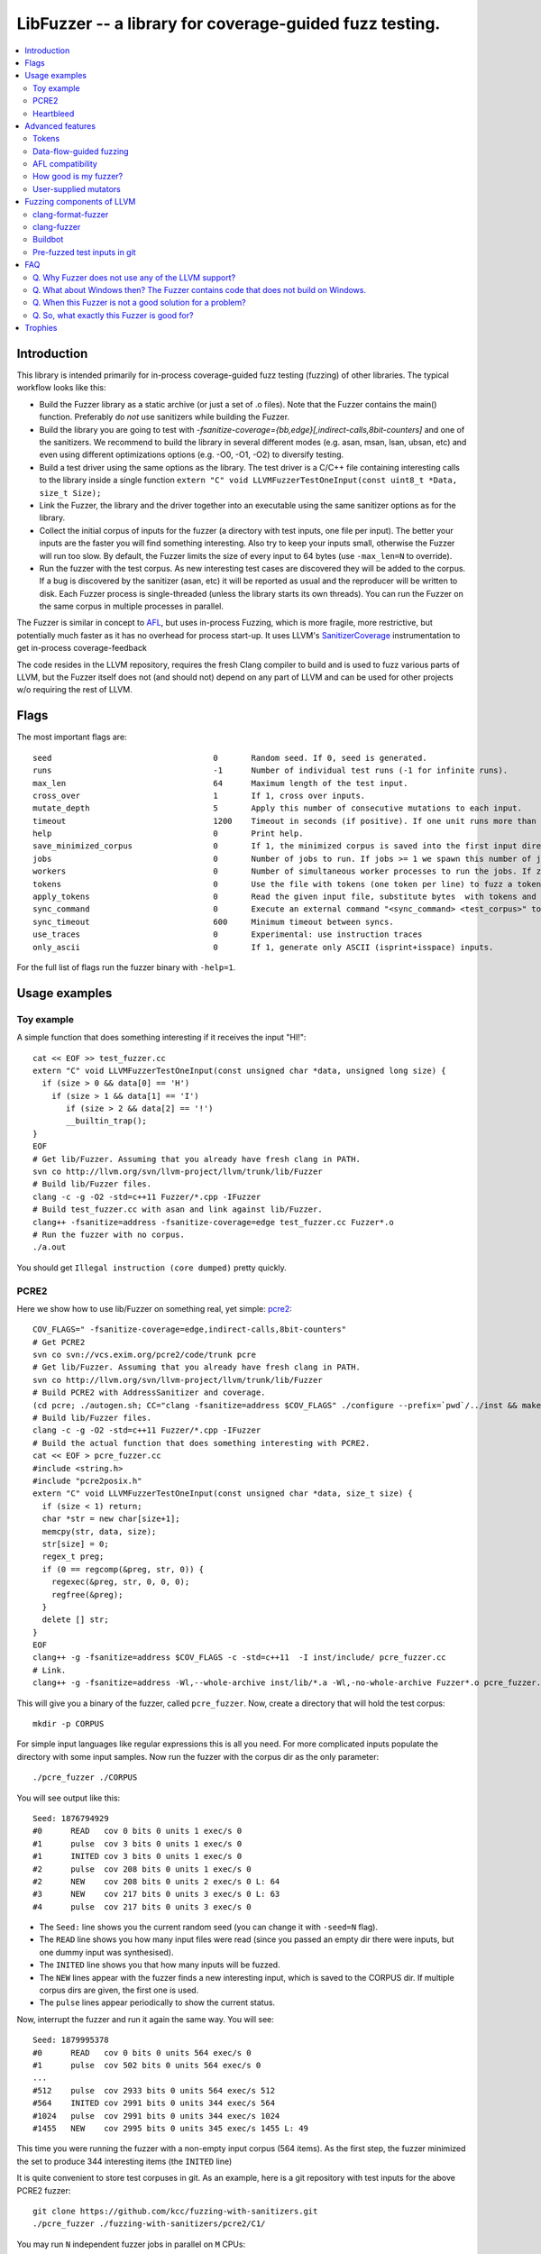 ========================================================
LibFuzzer -- a library for coverage-guided fuzz testing.
========================================================
.. contents::
   :local:
   :depth: 4

Introduction
============

This library is intended primarily for in-process coverage-guided fuzz testing
(fuzzing) of other libraries. The typical workflow looks like this:

* Build the Fuzzer library as a static archive (or just a set of .o files).
  Note that the Fuzzer contains the main() function.
  Preferably do *not* use sanitizers while building the Fuzzer.
* Build the library you are going to test with
  `-fsanitize-coverage={bb,edge}[,indirect-calls,8bit-counters]`
  and one of the sanitizers. We recommend to build the library in several
  different modes (e.g. asan, msan, lsan, ubsan, etc) and even using different
  optimizations options (e.g. -O0, -O1, -O2) to diversify testing.
* Build a test driver using the same options as the library.
  The test driver is a C/C++ file containing interesting calls to the library
  inside a single function  ``extern "C" void LLVMFuzzerTestOneInput(const uint8_t *Data, size_t Size);``
* Link the Fuzzer, the library and the driver together into an executable
  using the same sanitizer options as for the library.
* Collect the initial corpus of inputs for the
  fuzzer (a directory with test inputs, one file per input).
  The better your inputs are the faster you will find something interesting.
  Also try to keep your inputs small, otherwise the Fuzzer will run too slow.
  By default, the Fuzzer limits the size of every input to 64 bytes
  (use ``-max_len=N`` to override).
* Run the fuzzer with the test corpus. As new interesting test cases are
  discovered they will be added to the corpus. If a bug is discovered by
  the sanitizer (asan, etc) it will be reported as usual and the reproducer
  will be written to disk.
  Each Fuzzer process is single-threaded (unless the library starts its own
  threads). You can run the Fuzzer on the same corpus in multiple processes
  in parallel.


The Fuzzer is similar in concept to AFL_,
but uses in-process Fuzzing, which is more fragile, more restrictive, but
potentially much faster as it has no overhead for process start-up.
It uses LLVM's SanitizerCoverage_ instrumentation to get in-process
coverage-feedback

The code resides in the LLVM repository, requires the fresh Clang compiler to build
and is used to fuzz various parts of LLVM,
but the Fuzzer itself does not (and should not) depend on any
part of LLVM and can be used for other projects w/o requiring the rest of LLVM.

Flags
=====
The most important flags are::

  seed                               	0	Random seed. If 0, seed is generated.
  runs                               	-1	Number of individual test runs (-1 for infinite runs).
  max_len                            	64	Maximum length of the test input.
  cross_over                         	1	If 1, cross over inputs.
  mutate_depth                       	5	Apply this number of consecutive mutations to each input.
  timeout                            	1200	Timeout in seconds (if positive). If one unit runs more than this number of seconds the process will abort.
  help                               	0	Print help.
  save_minimized_corpus              	0	If 1, the minimized corpus is saved into the first input directory
  jobs                               	0	Number of jobs to run. If jobs >= 1 we spawn this number of jobs in separate worker processes with stdout/stderr redirected to fuzz-JOB.log.
  workers                            	0	Number of simultaneous worker processes to run the jobs. If zero, "min(jobs,NumberOfCpuCores()/2)" is used.
  tokens                             	0	Use the file with tokens (one token per line) to fuzz a token based input language.
  apply_tokens                       	0	Read the given input file, substitute bytes  with tokens and write the result to stdout.
  sync_command                       	0	Execute an external command "<sync_command> <test_corpus>" to synchronize the test corpus.
  sync_timeout                       	600	Minimum timeout between syncs.
  use_traces                            0       Experimental: use instruction traces
  only_ascii                            0       If 1, generate only ASCII (isprint+isspace) inputs.


For the full list of flags run the fuzzer binary with ``-help=1``.

Usage examples
==============

Toy example
-----------

A simple function that does something interesting if it receives the input "HI!"::

  cat << EOF >> test_fuzzer.cc
  extern "C" void LLVMFuzzerTestOneInput(const unsigned char *data, unsigned long size) {
    if (size > 0 && data[0] == 'H')
      if (size > 1 && data[1] == 'I')
         if (size > 2 && data[2] == '!')
         __builtin_trap();
  }
  EOF
  # Get lib/Fuzzer. Assuming that you already have fresh clang in PATH.
  svn co http://llvm.org/svn/llvm-project/llvm/trunk/lib/Fuzzer
  # Build lib/Fuzzer files.
  clang -c -g -O2 -std=c++11 Fuzzer/*.cpp -IFuzzer
  # Build test_fuzzer.cc with asan and link against lib/Fuzzer.
  clang++ -fsanitize=address -fsanitize-coverage=edge test_fuzzer.cc Fuzzer*.o
  # Run the fuzzer with no corpus.
  ./a.out

You should get ``Illegal instruction (core dumped)`` pretty quickly.

PCRE2
-----

Here we show how to use lib/Fuzzer on something real, yet simple: pcre2_::

  COV_FLAGS=" -fsanitize-coverage=edge,indirect-calls,8bit-counters"
  # Get PCRE2
  svn co svn://vcs.exim.org/pcre2/code/trunk pcre
  # Get lib/Fuzzer. Assuming that you already have fresh clang in PATH.
  svn co http://llvm.org/svn/llvm-project/llvm/trunk/lib/Fuzzer
  # Build PCRE2 with AddressSanitizer and coverage.
  (cd pcre; ./autogen.sh; CC="clang -fsanitize=address $COV_FLAGS" ./configure --prefix=`pwd`/../inst && make -j && make install)
  # Build lib/Fuzzer files.
  clang -c -g -O2 -std=c++11 Fuzzer/*.cpp -IFuzzer
  # Build the actual function that does something interesting with PCRE2.
  cat << EOF > pcre_fuzzer.cc
  #include <string.h>
  #include "pcre2posix.h"
  extern "C" void LLVMFuzzerTestOneInput(const unsigned char *data, size_t size) {
    if (size < 1) return;
    char *str = new char[size+1];
    memcpy(str, data, size);
    str[size] = 0;
    regex_t preg;
    if (0 == regcomp(&preg, str, 0)) {
      regexec(&preg, str, 0, 0, 0);
      regfree(&preg);
    }
    delete [] str;
  }
  EOF
  clang++ -g -fsanitize=address $COV_FLAGS -c -std=c++11  -I inst/include/ pcre_fuzzer.cc
  # Link.
  clang++ -g -fsanitize=address -Wl,--whole-archive inst/lib/*.a -Wl,-no-whole-archive Fuzzer*.o pcre_fuzzer.o -o pcre_fuzzer

This will give you a binary of the fuzzer, called ``pcre_fuzzer``.
Now, create a directory that will hold the test corpus::

  mkdir -p CORPUS

For simple input languages like regular expressions this is all you need.
For more complicated inputs populate the directory with some input samples.
Now run the fuzzer with the corpus dir as the only parameter::

  ./pcre_fuzzer ./CORPUS

You will see output like this::

  Seed: 1876794929
  #0      READ   cov 0 bits 0 units 1 exec/s 0
  #1      pulse  cov 3 bits 0 units 1 exec/s 0
  #1      INITED cov 3 bits 0 units 1 exec/s 0
  #2      pulse  cov 208 bits 0 units 1 exec/s 0
  #2      NEW    cov 208 bits 0 units 2 exec/s 0 L: 64
  #3      NEW    cov 217 bits 0 units 3 exec/s 0 L: 63
  #4      pulse  cov 217 bits 0 units 3 exec/s 0

* The ``Seed:`` line shows you the current random seed (you can change it with ``-seed=N`` flag).
* The ``READ``  line shows you how many input files were read (since you passed an empty dir there were inputs, but one dummy input was synthesised).
* The ``INITED`` line shows you that how many inputs will be fuzzed.
* The ``NEW`` lines appear with the fuzzer finds a new interesting input, which is saved to the CORPUS dir. If multiple corpus dirs are given, the first one is used.
* The ``pulse`` lines appear periodically to show the current status.

Now, interrupt the fuzzer and run it again the same way. You will see::

  Seed: 1879995378
  #0      READ   cov 0 bits 0 units 564 exec/s 0
  #1      pulse  cov 502 bits 0 units 564 exec/s 0
  ...
  #512    pulse  cov 2933 bits 0 units 564 exec/s 512
  #564    INITED cov 2991 bits 0 units 344 exec/s 564
  #1024   pulse  cov 2991 bits 0 units 344 exec/s 1024
  #1455   NEW    cov 2995 bits 0 units 345 exec/s 1455 L: 49

This time you were running the fuzzer with a non-empty input corpus (564 items).
As the first step, the fuzzer minimized the set to produce 344 interesting items (the ``INITED`` line)

It is quite convenient to store test corpuses in git.
As an example, here is a git repository with test inputs for the above PCRE2 fuzzer::

  git clone https://github.com/kcc/fuzzing-with-sanitizers.git
  ./pcre_fuzzer ./fuzzing-with-sanitizers/pcre2/C1/

You may run ``N`` independent fuzzer jobs in parallel on ``M`` CPUs::

  N=100; M=4; ./pcre_fuzzer ./CORPUS -jobs=$N -workers=$M

By default (``-reload=1``) the fuzzer processes will periodically scan the CORPUS directory
and reload any new tests. This way the test inputs found by one process will be picked up
by all others.

If ``-workers=$M`` is not supplied, ``min($N,NumberOfCpuCore/2)`` will be used.

Heartbleed
----------
Remember Heartbleed_?
As it was recently `shown <https://blog.hboeck.de/archives/868-How-Heartbleed-couldve-been-found.html>`_,
fuzzing with AddressSanitizer can find Heartbleed. Indeed, here are the step-by-step instructions
to find Heartbleed with LibFuzzer::

  wget https://www.openssl.org/source/openssl-1.0.1f.tar.gz
  tar xf openssl-1.0.1f.tar.gz
  COV_FLAGS="-fsanitize-coverage=edge,indirect-calls" # -fsanitize-coverage=8bit-counters
  (cd openssl-1.0.1f/ && ./config &&
    make -j 32 CC="clang -g -fsanitize=address $COV_FLAGS")
  # Get and build LibFuzzer
  svn co http://llvm.org/svn/llvm-project/llvm/trunk/lib/Fuzzer
  clang -c -g -O2 -std=c++11 Fuzzer/*.cpp -IFuzzer
  # Get examples of key/pem files.
  git clone   https://github.com/hannob/selftls
  cp selftls/server* . -v
  cat << EOF > handshake-fuzz.cc
  #include <openssl/ssl.h>
  #include <openssl/err.h>
  #include <assert.h>
  SSL_CTX *sctx;
  int Init() {
    SSL_library_init();
    SSL_load_error_strings();
    ERR_load_BIO_strings();
    OpenSSL_add_all_algorithms();
    assert (sctx = SSL_CTX_new(TLSv1_method()));
    assert (SSL_CTX_use_certificate_file(sctx, "server.pem", SSL_FILETYPE_PEM));
    assert (SSL_CTX_use_PrivateKey_file(sctx, "server.key", SSL_FILETYPE_PEM));
    return 0;
  }
  extern "C" void LLVMFuzzerTestOneInput(unsigned char *Data, size_t Size) {
    static int unused = Init();
    SSL *server = SSL_new(sctx);
    BIO *sinbio = BIO_new(BIO_s_mem());
    BIO *soutbio = BIO_new(BIO_s_mem());
    SSL_set_bio(server, sinbio, soutbio);
    SSL_set_accept_state(server);
    BIO_write(sinbio, Data, Size);
    SSL_do_handshake(server);
    SSL_free(server);
  }
  EOF
  # Build the fuzzer. 
  clang++ -g handshake-fuzz.cc  -fsanitize=address \
    openssl-1.0.1f/libssl.a openssl-1.0.1f/libcrypto.a Fuzzer*.o
  # Run 20 independent fuzzer jobs.
  ./a.out  -jobs=20 -workers=20

Voila::

  #1048576        pulse  cov 3424 bits 0 units 9 exec/s 24385
  =================================================================
  ==17488==ERROR: AddressSanitizer: heap-buffer-overflow on address 0x629000004748 at pc 0x00000048c979 bp 0x7fffe3e864f0 sp 0x7fffe3e85ca8
  READ of size 60731 at 0x629000004748 thread T0
      #0 0x48c978 in __asan_memcpy
      #1 0x4db504 in tls1_process_heartbeat openssl-1.0.1f/ssl/t1_lib.c:2586:3
      #2 0x580be3 in ssl3_read_bytes openssl-1.0.1f/ssl/s3_pkt.c:1092:4

Advanced features
=================

Tokens
------

By default, the fuzzer is not aware of complexities of the input language
and when fuzzing e.g. a C++ parser it will mostly stress the lexer.
It is very hard for the fuzzer to come up with something like ``reinterpret_cast<int>``
from a test corpus that doesn't have it.
See a detailed discussion of this topic at
http://lcamtuf.blogspot.com/2015/01/afl-fuzz-making-up-grammar-with.html.

lib/Fuzzer implements a simple technique that allows to fuzz input languages with
long tokens. All you need is to prepare a text file containing up to 253 tokens, one token per line,
and pass it to the fuzzer as ``-tokens=TOKENS_FILE.txt``.
Three implicit tokens are added: ``" "``, ``"\t"``, and ``"\n"``.
The fuzzer itself will still be mutating a string of bytes
but before passing this input to the target library it will replace every byte ``b`` with the ``b``-th token.
If there are less than ``b`` tokens, a space will be added instead.

Data-flow-guided fuzzing
------------------------

*EXPERIMENTAL*.
With an additional compiler flag ``-fsanitize-coverage=trace-cmp`` (see SanitizerCoverageTraceDataFlow_)
and extra run-time flag ``-use_traces=1`` the fuzzer will try to apply *data-flow-guided fuzzing*.
That is, the fuzzer will record the inputs to comparison instructions, switch statements,
and several libc functions (``memcmp``, ``strcmp``, ``strncmp``, etc).
It will later use those recorded inputs during mutations.

This mode can be combined with DataFlowSanitizer_ to achieve better sensitivity.

AFL compatibility
-----------------
LibFuzzer can be used in parallel with AFL_ on the same test corpus.
Both fuzzers expect the test corpus to reside in a directory, one file per input.
You can run both fuzzers on the same corpus in parallel::

  ./afl-fuzz -i testcase_dir -o findings_dir /path/to/program -r @@
  ./llvm-fuzz testcase_dir findings_dir  # Will write new tests to testcase_dir

Periodically restart both fuzzers so that they can use each other's findings.

How good is my fuzzer?
----------------------

Once you implement your target function ``LLVMFuzzerTestOneInput`` and fuzz it to death,
you will want to know whether the function or the corpus can be improved further.
One easy to use metric is, of course, code coverage.
You can get the coverage for your corpus like this::

  ASAN_OPTIONS=coverage_pcs=1 ./fuzzer CORPUS_DIR -runs=0

This will run all the tests in the CORPUS_DIR but will not generate any new tests
and dump covered PCs to disk before exiting.
Then you can subtract the set of covered PCs from the set of all instrumented PCs in the binary,
see SanitizerCoverage_ for details.

User-supplied mutators
----------------------

LibFuzzer allows to use custom (user-supplied) mutators,
see FuzzerInterface.h_

Fuzzing components of LLVM
==========================

clang-format-fuzzer
-------------------
The inputs are random pieces of C++-like text.

Build (make sure to use fresh clang as the host compiler)::

    cmake -GNinja  -DCMAKE_C_COMPILER=clang -DCMAKE_CXX_COMPILER=clang++ -DLLVM_USE_SANITIZER=Address -DLLVM_USE_SANITIZE_COVERAGE=YES -DCMAKE_BUILD_TYPE=Release /path/to/llvm
    ninja clang-format-fuzzer
    mkdir CORPUS_DIR
    ./bin/clang-format-fuzzer CORPUS_DIR

Optionally build other kinds of binaries (asan+Debug, msan, ubsan, etc).

TODO: commit the pre-fuzzed corpus to svn (?).

Tracking bug: https://llvm.org/bugs/show_bug.cgi?id=23052

clang-fuzzer
------------

The default behavior is very similar to ``clang-format-fuzzer``.
Clang can also be fuzzed with Tokens_ using ``-tokens=$LLVM/lib/Fuzzer/cxx_fuzzer_tokens.txt`` option.

Tracking bug: https://llvm.org/bugs/show_bug.cgi?id=23057

Buildbot
--------

We have a buildbot that runs the above fuzzers for LLVM components
24/7/365 at http://lab.llvm.org:8011/builders/sanitizer-x86_64-linux-fuzzer .

Pre-fuzzed test inputs in git
-----------------------------

The buildbot occumulates large test corpuses over time.
The corpuses are stored in git on github and can be used like this::

  git clone https://github.com/kcc/fuzzing-with-sanitizers.git
  bin/clang-format-fuzzer fuzzing-with-sanitizers/llvm/clang-format/C1
  bin/clang-fuzzer        fuzzing-with-sanitizers/llvm/clang/C1/
  bin/clang-fuzzer        fuzzing-with-sanitizers/llvm/clang/TOK1  -tokens=$LLVM/llvm/lib/Fuzzer/cxx_fuzzer_tokens.txt


FAQ
=========================

Q. Why Fuzzer does not use any of the LLVM support?
---------------------------------------------------

There are two reasons.

First, we want this library to be used outside of the LLVM w/o users having to
build the rest of LLVM. This may sound unconvincing for many LLVM folks,
but in practice the need for building the whole LLVM frightens many potential
users -- and we want more users to use this code.

Second, there is a subtle technical reason not to rely on the rest of LLVM, or
any other large body of code (maybe not even STL). When coverage instrumentation
is enabled, it will also instrument the LLVM support code which will blow up the
coverage set of the process (since the fuzzer is in-process). In other words, by
using more external dependencies we will slow down the fuzzer while the main
reason for it to exist is extreme speed.

Q. What about Windows then? The Fuzzer contains code that does not build on Windows.
------------------------------------------------------------------------------------

The sanitizer coverage support does not work on Windows either as of 01/2015.
Once it's there, we'll need to re-implement OS-specific parts (I/O, signals).

Q. When this Fuzzer is not a good solution for a problem?
---------------------------------------------------------

* If the test inputs are validated by the target library and the validator
  asserts/crashes on invalid inputs, the in-process fuzzer is not applicable
  (we could use fork() w/o exec, but it comes with extra overhead).
* Bugs in the target library may accumulate w/o being detected. E.g. a memory
  corruption that goes undetected at first and then leads to a crash while
  testing another input. This is why it is highly recommended to run this
  in-process fuzzer with all sanitizers to detect most bugs on the spot.
* It is harder to protect the in-process fuzzer from excessive memory
  consumption and infinite loops in the target library (still possible).
* The target library should not have significant global state that is not
  reset between the runs.
* Many interesting target libs are not designed in a way that supports
  the in-process fuzzer interface (e.g. require a file path instead of a
  byte array).
* If a single test run takes a considerable fraction of a second (or
  more) the speed benefit from the in-process fuzzer is negligible.
* If the target library runs persistent threads (that outlive
  execution of one test) the fuzzing results will be unreliable.

Q. So, what exactly this Fuzzer is good for?
--------------------------------------------

This Fuzzer might be a good choice for testing libraries that have relatively
small inputs, each input takes < 1ms to run, and the library code is not expected
to crash on invalid inputs.
Examples: regular expression matchers, text or binary format parsers.

Trophies
========
* GLIBC: https://sourceware.org/glibc/wiki/FuzzingLibc

* MUSL LIBC:

  * http://git.musl-libc.org/cgit/musl/commit/?id=39dfd58417ef642307d90306e1c7e50aaec5a35c
  * http://www.openwall.com/lists/oss-security/2015/03/30/3

* pugixml: https://github.com/zeux/pugixml/issues/39

* PCRE: Search for "LLVM fuzzer" in http://vcs.pcre.org/pcre2/code/trunk/ChangeLog?view=markup

* LLVM:

  * Clang: https://llvm.org/bugs/show_bug.cgi?id=23057

  * Clang-format: https://llvm.org/bugs/show_bug.cgi?id=23052

  * libc++: https://llvm.org/bugs/show_bug.cgi?id=24411



.. _pcre2: http://www.pcre.org/

.. _AFL: http://lcamtuf.coredump.cx/afl/

.. _SanitizerCoverage: http://clang.llvm.org/docs/SanitizerCoverage.html
.. _SanitizerCoverageTraceDataFlow: http://clang.llvm.org/docs/SanitizerCoverage.html#tracing-data-flow
.. _DataFlowSanitizer: http://clang.llvm.org/docs/DataFlowSanitizer.html

.. _Heartbleed: http://en.wikipedia.org/wiki/Heartbleed

.. _FuzzerInterface.h: https://github.com/llvm-mirror/llvm/blob/master/lib/Fuzzer/FuzzerInterface.h
